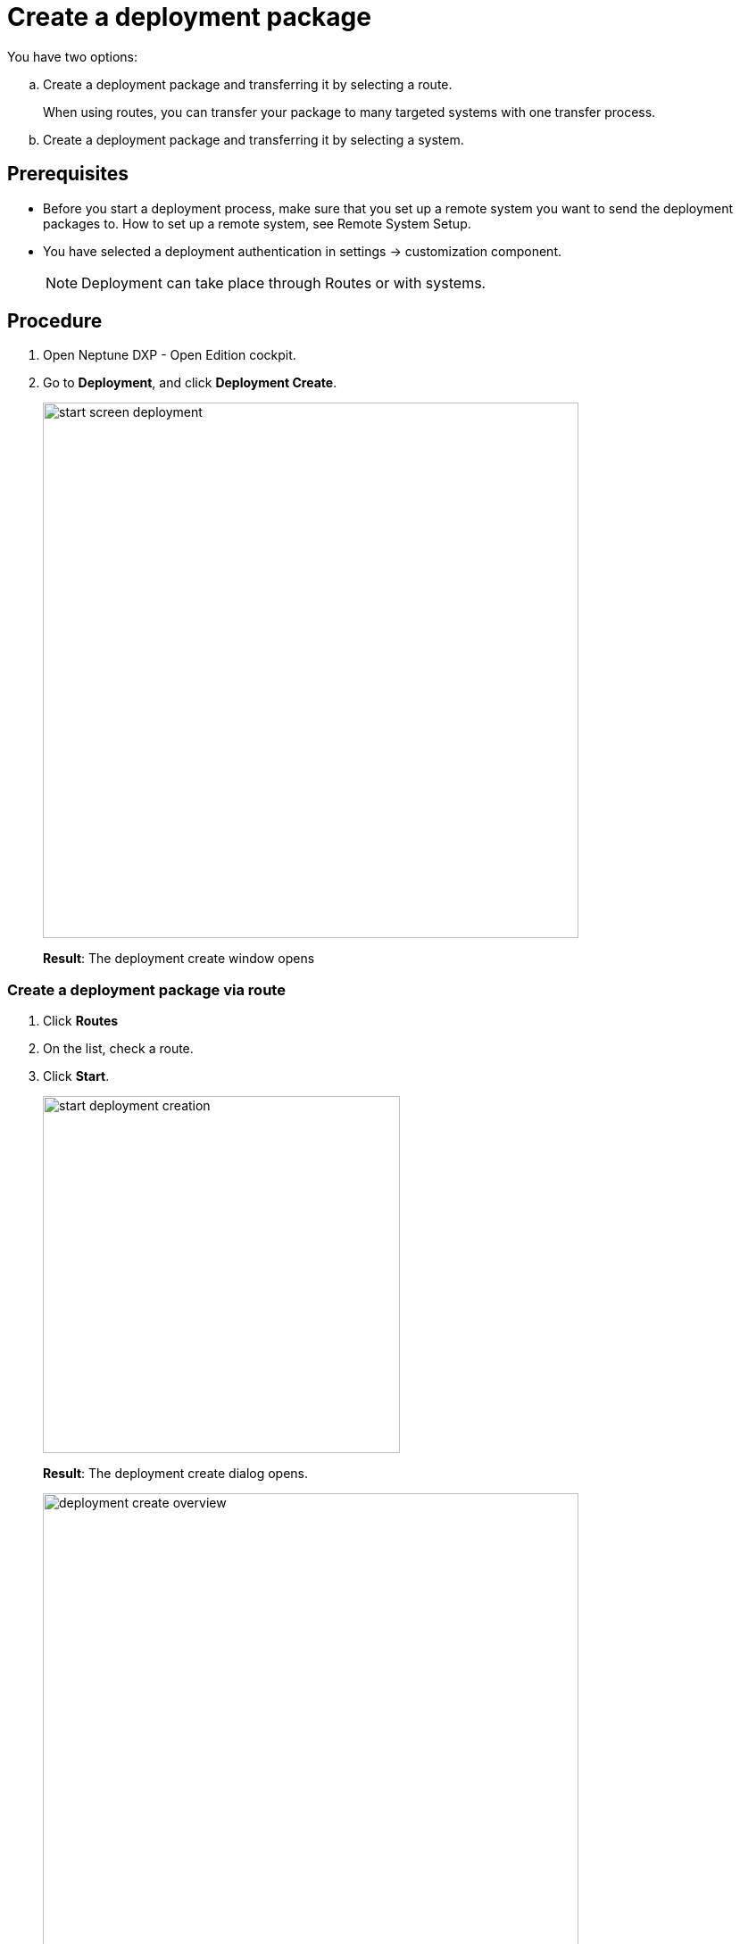= Create a deployment package
You have two options:

.. Create a deployment package and transferring it by selecting a route.
+
When using routes, you can transfer your package to many targeted systems with one transfer process.

.. Create a deployment package and transferring it by selecting a system.
//what's the difference between route and system when creating a deployment package?

== Prerequisites
* Before you start a deployment process, make sure that you set up a remote system you want to send the deployment packages to.
How to set up a remote system, see Remote System Setup.
//Todo Gernot link page Remote System
* You have selected a deployment authentication in settings -> customization component.
+
NOTE: Deployment can take place through Routes or with systems.

== Procedure
. Open Neptune DXP - Open Edition cockpit.
. Go to *Deployment*, and click *Deployment Create*.
+
image:start-screen-deployment.png[,600]
+
*Result*: The deployment create window opens

=== Create a deployment package via route
. Click *Routes*
. On the list, check a route.
. Click *Start*.
+
image:start-deployment-creation.png[,400]
+
*Result*: The deployment create dialog opens.
+
image:deployment-create-overview.png[,600]

. To select already existing packages, click *Packages*.
+
NOTE: The number next to *Packages* indicates the number of available packages.
+
image:select-package.png[,600]
+
. Check the package or packages you want to deploy.
+
image:select-package-execute.png[,600]
+
. To select a service you want to deploy artefacts from, click the arrow next to the service group. In the example, we selected *Launchpad* in the *Administration* tab.
//todo introduce service group?
+
NOTE: The number next to the service indicates the number of available artefacts.
+
*Result* _Deployment create_ shows a list of all artefacts of the selected service.
+
image:select-service.png[,600]
. Check the artefacts you want to add.
+
image:select-service-create.png[,600]
. .... , check *Include relations*.
//what does include relations?
. Click *Create*.
+
*Result*: The Deploy window opens.
+
image:create-package-from-existing.png[,600]

. Verify the package(s), and their artefacts you want to deploy. Check or uncheck items to adjust your selection.

. Click *Create*.
//What about "Transfer" next to "Create"?
+
*Result*: _Deployment Create_ sends the packages to the remote system for approval.
//todo check again what's happening

=== Create a deployment package via system
. Click *System*
. On the list, check the system or systems you want to create a deployment package for.
// Is it correct that you can select more than one system?
. Click *Start*.
+
image:start-deployment-creation.png[,400]
+
*Result*: The deployment create dialog opens.
+
image:deployment-create-overview.png[,600]
. Click the arrow next to the service group, and select a service you want to deploy artefacts from. In the example, we selected *Launchpad* in the *Administration* tab.
//todo introduce service group?
+
NOTE: The number next to the service indicates the number of available artefacts.
+
*Result* _Deployment create_ shows a list of all artefacts of the selected service.
+
image:select-service.png[,600]
. Check the artefacts you want to add.
+
image:select-service-create.png[,600]
. Click *Create*.
+
*Result*: The Deploy window opens.

. Verify the package(s), and their artefacts you want to deploy. Check or uncheck items to adjust your selection.
+
image:deploy-window.png[,600]
. Click *Create*.
+
*Result*: _Deployment Create_ creates your deployment package, and will ask you for approval or transfer according to the deployment authentication you selected before.



